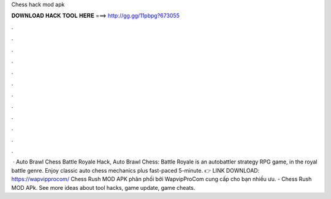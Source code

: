 Chess hack mod apk

𝐃𝐎𝐖𝐍𝐋𝐎𝐀𝐃 𝐇𝐀𝐂𝐊 𝐓𝐎𝐎𝐋 𝐇𝐄𝐑𝐄 ===> http://gg.gg/11pbpg?673055

.

.

.

.

.

.

.

.

.

.

.

.

 · Auto Brawl Chess Battle Royale Hack, Auto Brawl Chess: Battle Royale is an autobattler strategy RPG game, in the royal battle genre. Enjoy classic auto chess mechanics plus fast-paced 5-minute. 👉 LINK DOWNLOAD: https://wapvipprocom/ Chess Rush MOD APK phân phối bởi WapvipProCom cung cấp cho bạn nhiều ưu. - Chess Rush MOD APk. See more ideas about tool hacks, game update, game cheats.